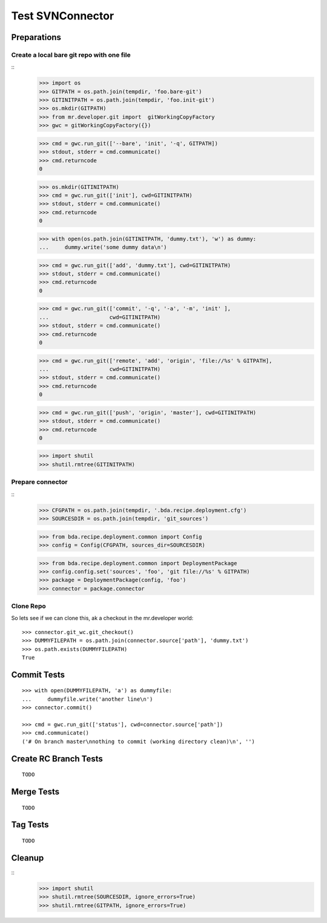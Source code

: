 Test SVNConnector
=================

Preparations
------------

Create a local bare git repo with one file
::::::::::::::::::::::::::::::::::::::::::

::
    >>> import os
    >>> GITPATH = os.path.join(tempdir, 'foo.bare-git')
    >>> GITINITPATH = os.path.join(tempdir, 'foo.init-git')
    >>> os.mkdir(GITPATH)
    >>> from mr.developer.git import  gitWorkingCopyFactory
    >>> gwc = gitWorkingCopyFactory({})
    
    >>> cmd = gwc.run_git(['--bare', 'init', '-q', GITPATH])
    >>> stdout, stderr = cmd.communicate()
    >>> cmd.returncode
    0
    
    >>> os.mkdir(GITINITPATH)
    >>> cmd = gwc.run_git(['init'], cwd=GITINITPATH)
    >>> stdout, stderr = cmd.communicate()
    >>> cmd.returncode
    0
    
    >>> with open(os.path.join(GITINITPATH, 'dummy.txt'), 'w') as dummy:
    ...     dummy.write('some dummy data\n')    

    >>> cmd = gwc.run_git(['add', 'dummy.txt'], cwd=GITINITPATH)
    >>> stdout, stderr = cmd.communicate()
    >>> cmd.returncode
    0
    
    >>> cmd = gwc.run_git(['commit', '-q', '-a', '-m', 'init' ], 
    ...                   cwd=GITINITPATH)
    >>> stdout, stderr = cmd.communicate()
    >>> cmd.returncode
    0

    >>> cmd = gwc.run_git(['remote', 'add', 'origin', 'file://%s' % GITPATH], 
    ...                   cwd=GITINITPATH)
    >>> stdout, stderr = cmd.communicate()
    >>> cmd.returncode
    0
    
    >>> cmd = gwc.run_git(['push', 'origin', 'master'], cwd=GITINITPATH)
    >>> stdout, stderr = cmd.communicate()
    >>> cmd.returncode
    0
    
    >>> import shutil
    >>> shutil.rmtree(GITINITPATH)    
    
Prepare connector
:::::::::::::::::

::
    >>> CFGPATH = os.path.join(tempdir, '.bda.recipe.deployment.cfg')
    >>> SOURCESDIR = os.path.join(tempdir, 'git_sources')

    >>> from bda.recipe.deployment.common import Config
    >>> config = Config(CFGPATH, sources_dir=SOURCESDIR)

    >>> from bda.recipe.deployment.common import DeploymentPackage   
    >>> config.config.set('sources', 'foo', 'git file://%s' % GITPATH)
    >>> package = DeploymentPackage(config, 'foo')
    >>> connector = package.connector

Clone Repo
::::::::::

So lets see if we can clone this, ak a checkout in the mr.developer world::

    >>> connector.git_wc.git_checkout()
    >>> DUMMYFILEPATH = os.path.join(connector.source['path'], 'dummy.txt')
    >>> os.path.exists(DUMMYFILEPATH)
    True
        
    
Commit Tests
------------

::

    >>> with open(DUMMYFILEPATH, 'a') as dummyfile:
    ...     dummyfile.write('another line\n')
    >>> connector.commit()    

    >>> cmd = gwc.run_git(['status'], cwd=connector.source['path'])
    >>> cmd.communicate()
    ('# On branch master\nnothing to commit (working directory clean)\n', '')


Create RC Branch Tests
----------------------

::

    TODO
    
Merge Tests
-----------

::    

    TODO
    

Tag Tests
---------

::    

    TODO
    

Cleanup
-------

::    
    >>> import shutil
    >>> shutil.rmtree(SOURCESDIR, ignore_errors=True)    
    >>> shutil.rmtree(GITPATH, ignore_errors=True)    
    